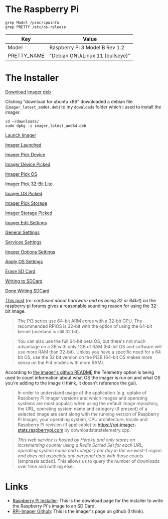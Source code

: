 #+BEGIN_COMMENT
.. title: Setting Up a Headless Raspberry PI (2024)
.. slug: setting-up-a-headless-raspberry-pi-2024
.. date: 2024-04-05 16:47:31 UTC-07:00
.. tags: 
.. category: 
.. link: 
.. description: 
.. type: text
.. status: 
.. updated: 

#+END_COMMENT
#+OPTIONS: ^:{}
#+TOC: headlines 1
* The Raspberry Pi
#+begin_src fish
grep Model /proc/cpuinfo
grep PRETTY /etc/os-release
#+end_src

| Key         | Value                            |
|-------------+----------------------------------|
| Model       | Raspberry Pi 3 Model B Rev 1.2   |
| PRETTY_NAME | "Debian GNU/Linux 11 (bullseye)" |

* The Installer


[[lazy-img-url:https://filedn.com/lKA05W1iHns4eTWccSVfpum/necromuralist/raspberry-pi-setup/000-installer-download.webp][Download Imager deb]]

Clicking "download for ubuntu x86" downloaded a debian file (~imager_latest_amd64.deb~) to my ~downloads~ folder which i used to install the imager.

#+begin_src fish
cd ~/downloads/
sudo dpkg -i imager_latest_amd64.deb
#+end_src

[[lazy-img-url:https://filedn.com/lKA05W1iHns4eTWccSVfpum/necromuralist/raspberry-pi-setup/001-imager-launcher.webp][Launch Imager]]

[[lazy-img-url:https://filedn.com/lKA05W1iHns4eTWccSVfpum/necromuralist/raspberry-pi-setup/002-imager-launched.webp][Imager Launched]]

[[lazy-img-url:https://filedn.com/lKA05W1iHns4eTWccSVfpum/necromuralist/raspberry-pi-setup/003-imager-pick-device.webp][Imager Pick Device]]

[[lazy-img-url:https://filedn.com/lKA05W1iHns4eTWccSVfpum/necromuralist/raspberry-pi-setup/004-imager-deviced-picked.webp][Imager Device Picked]]

[[lazy-img-url:https://filedn.com/lKA05W1iHns4eTWccSVfpum/necromuralist/raspberry-pi-setup/005-imager-pick-os.webp][Imager Pick OS]]

[[lazy-img-url:https://filedn.com/lKA05W1iHns4eTWccSVfpum/necromuralist/raspberry-pi-setup/006-imager-pick-32-bit-lite.webp][Imager Pick 32-Bit Lite]]

[[lazy-img-url:https://filedn.com/lKA05W1iHns4eTWccSVfpum/necromuralist/raspberry-pi-setup/007-imager-os-picked.webp][Imager OS Picked]]

[[lazy-img-url:https://filedn.com/lKA05W1iHns4eTWccSVfpum/necromuralist/raspberry-pi-setup/008-imager-pick-storage.webp][Imager Pick Storage]]

[[lazy-img-url:https://filedn.com/lKA05W1iHns4eTWccSVfpum/necromuralist/raspberry-pi-setup/009-imager-storage-picked.webp][Imager Storage Picked]]

[[lazy-img-url:https://filedn.com/lKA05W1iHns4eTWccSVfpum/necromuralist/raspberry-pi-setup/010a-imager-edit-settings.webp][Imager Edit Settings]]

[[lazy-img-url:https://filedn.com/lKA05W1iHns4eTWccSVfpum/necromuralist/raspberry-pi-setup/010b-general-settings.webp][General Settings]]

[[lazy-img-url:https://filedn.com/lKA05W1iHns4eTWccSVfpum/necromuralist/raspberry-pi-setup/010c-services-settings.webp][Services Settings]]

[[lazy-img-url:https://filedn.com/lKA05W1iHns4eTWccSVfpum/necromuralist/raspberry-pi-setup/010d-imager-options-settings.webp][Imager Options Settings]]

[[lazy-img-url:https://filedn.com/lKA05W1iHns4eTWccSVfpum/necromuralist/raspberry-pi-setup/010e-apply-os-settings.webp][Apply OS Settings]]

[[lazy-img-url:https://filedn.com/lKA05W1iHns4eTWccSVfpum/necromuralist/raspberry-pi-setup/011-imager-erase-sdcard.webp][Erase SD Card]]

[[lazy-img-url:https://filedn.com/lKA05W1iHns4eTWccSVfpum/necromuralist/raspberry-pi-setup/012-imager-writing-sdcard.webp][Writing to SDCard]]

[[lazy-img-url:https://filedn.com/lKA05W1iHns4eTWccSVfpum/necromuralist/raspberry-pi-setup/013-imager-done-writing-sdcard.webp][Done Writing SDCard]]

[[https://forums.raspberrypi.com/viewtopic.php?t=305629#p1828629f][This post]] (/re: confused about hardware and os being 32 or 64bit/) on the raspberry pi forums gives a reasonable sounding reason for using the 32-bit image.



#+begin_quote
The Pi3 series use 64-bit ARM cores with a 32-bit GPU. The recommended RPiOS is 32-bit with the option of using the 64-bit kernel (userland is still 32 bit).
#+end_quote

#+begin_quote
You can also use the full 64-bit beta OS, but there's not much advantage on a 3B with only 1GB of RAM (64-bit OS and software will use more RAM than 32-bit). Unless you have a specific need for a 64 bit OS, use the 32 bit version on the Pi3B (64-bit OS makes more sense on the Pi4 models with more RAM).
#+end_quote

According to [[https://github.com/raspberrypi/rpi-imager?tab=readme-ov-file#telemetry][the imager's github README]] the Telemetry option is being used to count information about what OS the imager is run on and what OS you're adding to the image (I think, it doesn't reference the gui).

#+begin_quote
In order to understand usage of the application (e.g. uptake of Raspberry Pi Imager versions and which images and operating systems are most popular) when using the default image repository, the URL, operating system name and category (if present) of a selected image are sent along with the running version of Raspberry Pi Imager, your operating system, CPU architecture, locale and Raspberry Pi revision (if applicable) to https://rpi-imager-stats.raspberrypi.com by downloadstatstelemetry.cpp.
#+end_quote

#+begin_quote
/This web service is hosted by Heroku and only stores an incrementing counter using a Redis Sorted Set for each URL, operating system name and category per day in the eu-west-1 region and does not associate any personal data with those counts/  [emphasis added]. This allows us to query the number of downloads over time and nothing else.
#+end_quote


* Links
 - [[https://www.raspberrypi.com/software/][Raspberry Pi Installer]]: This is the download page for the installer to write the Raspberry Pi's image to an SD Card.
 - [[https://github.com/raspberrypi/rpi-imager][RPI-Imager Github]]: This is the imager's page on github (I think).
   
